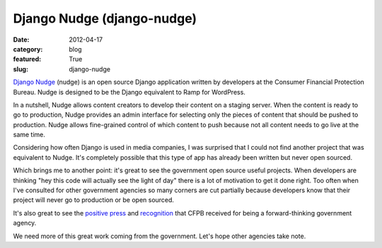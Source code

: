 Django Nudge (django-nudge)
~~~~~~~~~~~~~~~~~~~~~~~~~~~

:date: 2012-04-17
:category: blog
:featured: True
:slug: django-nudge

`Django Nudge <https://github.com/cfpb/django-nudge>`_ (nudge) is an open 
source Django application written by developers at the Consumer Financial
Protection Bureau. Nudge is designed to be the Django equivalent to Ramp
for WordPress.

In a nutshell, Nudge allows content creators to develop their content on
a staging server. When the content is ready to go to production, Nudge
provides an admin interface for selecting only the pieces of content that
should be pushed to production. Nudge allows fine-grained control of which
content to push because not all content needs to go live at the same time.

Considering how often Django is used in media companies, I was surprised
that I could not find another project that was equivalent to Nudge.
It's completely possible that this type of app has already been written
but never open sourced.

Which brings me to another point: it's great to see the government open
source useful projects. When developers are thinking "hey this code will
actually see the light of day" there is a lot of motivation to get it
done right. Too often when I've consulted for other government
agencies so many corners are cut partially because developers know
that their project will never go to production or be open sourced.

It's also great to see the `positive press <http://techcrunch.com/2012/04/09/u-s-consumer-financial-protection-bureau-gets-open-source-publishes-on-github/>`_
and `recognition <http://radar.oreilly.com/2012/04/open-source-government-cfpb.html>`_ that CFPB received for being a forward-thinking government agency.

We need more of this great work coming from the government. Let's hope
other agencies take note.
